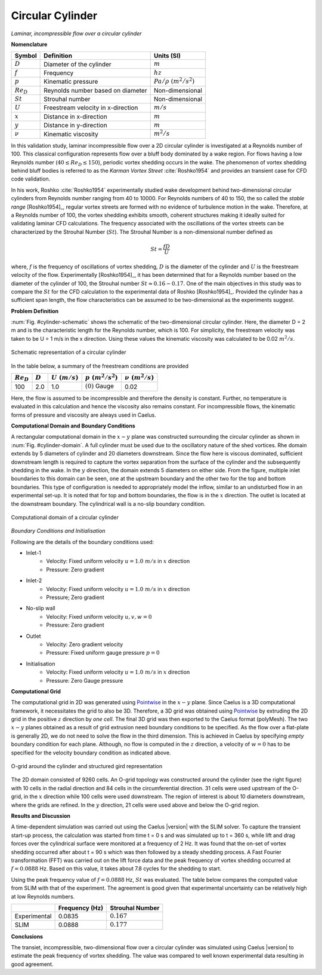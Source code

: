 .. _circular-cylinder-validation:

Circular Cylinder 
-----------------

*Laminar, incompressible flow over a circular cylinder*

**Nomenclature**

======================  ==================================    =========================
Symbol                  Definition                            Units (SI)
======================  ==================================    =========================
:math:`D`               Diameter of the cylinder              :math:`m`
:math:`f`               Frequency                             :math:`hz`
:math:`p`               Kinematic pressure                    :math:`Pa/\rho~(m^2/s^2)`
:math:`Re_D`            Reynolds number based on diameter	  Non-dimensional
:math:`St`              Strouhal number                       Non-dimensional
:math:`U`               Freestream velocity in x-direction    :math:`m/s`
:math:`x`               Distance in x-direction               :math:`m`
:math:`y`               Distance in y-direction               :math:`m`
:math:`\nu`             Kinematic viscosity                   :math:`m^2/s`
======================  ==================================    =========================

In this validation study, laminar incompressible flow over a 2D circular cylinder is investigated at a Reynolds number of 100. This classical configuration represents flow over a bluff body dominated by a wake region. For flows having a low Reynolds number (:math:`40 \leq Re_D \leq 150`), periodic vortex shedding occurs in the wake. The phenomenon of vortex shedding behind bluff bodies is referred to as the *Karman Vortex Street* :cite:`Roshko1954` and provides an transient case for CFD code validation.

In his work, Roshko :cite:`Roshko1954` experimentally studied wake development behind two-dimensional circular cylinders from Reynolds number ranging from 40 to 10000. For Reynolds numbers of 40 to 150, the so called the *stable range* [Roshko1954]_, regular vortex streets are formed with no evidence of turbulence motion in the wake. Therefore, at a Reynolds number of 100, the vortex shedding exhibits smooth, coherent structures making it ideally suited for validating laminar CFD calculations. The frequency associated with the oscillations of the vortex streets can be characterized by the Strouhal Number (:math:`St`). The Strouhal Number is a non-dimensional number defined as

.. math::

   St = \frac{fD}{U}
	
where, :math:`f` is the frequency of oscillations of vortex shedding, :math:`D` is the diameter of the cylinder and :math:`U` is the freestream velocity of the flow. Experimentally [Roshko1954]_, it has been determined that for a Reynolds number based on the diameter of the cylinder of 100, the Strouhal number :math:`St \approx 0.16 - 0.17`. One of the main objectives in this study was to compare the :math:`St` for the CFD calculation to the experimental data of Roshko [Roshko1954]_. Provided the cylinder has a sufficient span length, the flow characteristics can be assumed to be two-dimensional as the experiments suggest.

**Problem Definition**

:num:`Fig. #cylinder-schematic` shows the schematic of the two-dimensional circular cylinder. Here, the diameter D = 2 m and is the characteristic length for the Reynolds number, which is 100. For simplicity, the freestream velocity was taken to be U = 1 m/s in the x direction. Using these values the kinematic viscosity was calculated to be 0.02 :math:`m^2/s`.

.. _cylinder-schematic:
.. figure:: /sections_v/validation-figures/cylinder-schematic.*
   :width: 600px
   :align: center

   Schematic representation of a circular cylinder

In the table below, a summary of the freestream conditions are provided

+----------------+---------------+-------------------+----------------------+---------------------+
| :math:`Re_D`   | :math:`D`     | :math:`U~(m/s)`   | :math:`p~(m^2/s^2)`  | :math:`\nu~(m^2/s)` |
+================+===============+===================+======================+=====================+
| 100            | 2.0           | 1.0               | :math:`(0)` Gauge    | 0.02                |
+----------------+---------------+-------------------+----------------------+---------------------+

Here, the flow is assumed to be incompressible and therefore the density is constant. Further, no temperature is evaluated in this calculation and hence the viscosity also remains constant. For incompressible flows, the kinematic forms of pressure and viscosity are always used in Caelus.

**Computational Domain and Boundary Conditions**

A rectangular computational domain in the :math:`x-y` plane was constructed surrounding the circular cylinder as shown in :num:`Fig. #cylinder-domain`. A full cylinder must be used due to the oscillatory nature of the shed vortices. Rhe domain extends by 5 diameters of cylinder and 20 diameters downstream. Since the flow here is viscous dominated, sufficient downstream length is required to capture the vortex separation from the surface of the cylinder and the subsequently shedding in the wake. In the :math:`y` direction, the domain extends 5 diameters on either side. From the figure, multiple inlet boundaries to this domain can be seen, one at the upstream boundary and the other two for the top and bottom boundaries. This type of configuration is needed to appropriately model the inflow, similar to an undisturbed flow in an experimental set-up. It is noted that for top and bottom boundaries, the flow is in the :math:`x` direction. The outlet is located at the downstream boundary. The cylindrical wall is a no-slip boundary condition.

.. _cylinder-domain:
.. figure:: /sections_v/validation-figures/cylinder-domain.*
   :width: 600px
   :align: center

   Computational domain of a circular cylinder

*Boundary Conditions and Initialisation*

Following are the details of the boundary conditions used:

* Inlet-1
   - Velocity: Fixed uniform velocity :math:`u = 1.0~m/s` in :math:`x` direction
   - Pressure: Zero gradient
	
* Inlet-2
   - Velocity: Fixed uniform velocity :math:`u = 1.0~m/s` in :math:`x` direction
   - Pressure; Zero gradient
	
* No-slip wall
   - Velocity: Fixed uniform velocity :math:`u, v, w = 0`
   - Pressure: Zero gradient

* Outlet
   - Velocity: Zero gradient velocity
   - Pressure: Fixed uniform gauge pressure :math:`p = 0`

* Initialisation
   - Velocity: Fixed uniform velocity :math:`u = 1.0~m/s` in :math:`x` direction
   - Pressure: Zero Gauge pressure

**Computational Grid**

The computational grid in 2D was generated using `Pointwise <http://www.pointwise.com/>`_ in the :math:`x-y` plane. Since Caelus is a 3D computational framework, it necessitates the grid to also be 3D. Therefore, a 3D grid was obtained using `Pointwise <http://www.pointwise.com/>`_ by extruding the 2D grid in the positive :math:`z` direction by *one cell*. The final 3D grid was then exported to the Caelus format (polyMesh). The two :math:`x-y` planes obtained as a result of grid extrusion need boundary conditions to be specified. As the flow over a flat-plate is generally 2D, we do not need to solve the flow in the third dimension. This is achieved in Caelus by specifying *empty* boundary condition for each plane. Although, no flow is computed in the :math:`z` direction, a velocity of :math:`w = 0` has to be specified for the velocity boundary condition as indicated above. 

.. _cylinder-grid:
.. figure:: /sections_v/validation-figures/cylinder-grid.*
   :width: 800px
   :align: center

   O-grid around the cylinder and structured gird representation

The 2D domain consisted of 9260 cells. An O-grid topology was constructed around the cylinder (see the right figure) with 10 cells in the radial direction and 84 cells in the circumferential direction. 31 cells were used upstream of the O-grid, in the :math:`x` direction while 100 cells were used downstream. The region of interest is about 10 diameters downstream, where the grids are refined. In the :math:`y` direction, 21 cells were used above and below the O-grid region.

**Results and Discussion**

A time-dependent simulation was carried out using the Caelus |version| with the SLIM solver. To capture the transient start-up process, the calculation was started from time t = 0 s and was simulated up to t = 360 s, while lift and drag forces over the cylindrical surface were monitored at a frequency of 2 Hz. It was found that the on-set of vortex shedding occurred after about t = 90 s which was then followed by a steady shedding process. A Fast Fourier transformation (FFT) was carried out on the lift force data and the peak frequency of vortex shedding occurred at :math:`f = 0.0888` Hz. Based on this value, it takes about 7.8 cycles for the shedding to start.

Using the peak frequency value of :math:`f = 0.0888` Hz, :math:`St` was evaluated. The table below compares the computed value from SLIM with that of the experiment. The agreement is good given that experimental uncertainty can be relatively high at low Reynolds numbers.

+--------------------------+----------------------+------------------+
|                          | Frequency (Hz)       | Strouhal Number  |
+==========================+======================+==================+
| Experimental             | 0.0835               | :math:`0.167`    |
+--------------------------+----------------------+------------------+
| SLIM                     | 0.0888               | :math:`0.177`    |
+--------------------------+----------------------+------------------+

**Conclusions**

The transiet, incompressible, two-dimensional flow over a circular cylinder was simulated using Caelus |version| to estimate the peak frequency of vortex shedding. The value was compared to well known experimental data resulting in good agreement.
